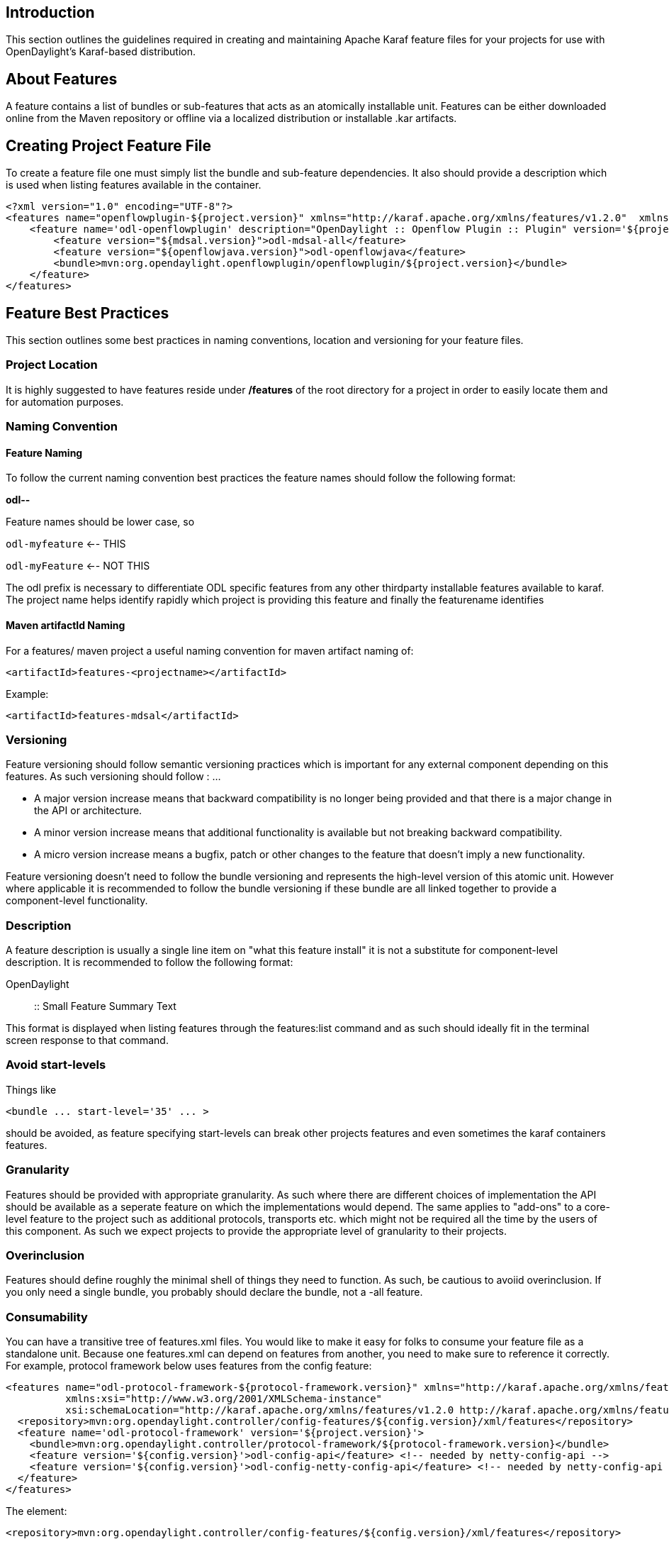 [[introduction]]
== Introduction

This section outlines the guidelines required in creating and
maintaining Apache Karaf feature files for your projects for use with
OpenDaylight's Karaf-based distribution.

[[about-features]]
== About Features

A feature contains a list of bundles or sub-features that acts as an
atomically installable unit. Features can be either downloaded online
from the Maven repository or offline via a localized distribution or
installable .kar artifacts.

[[creating-project-feature-file]]
== Creating Project Feature File

To create a feature file one must simply list the bundle and sub-feature
dependencies. It also should provide a description which is used when
listing features available in the container.

---------------------------------------------------------------------------------------------------------------------------------------------------------------------------------------------------------------------------------------------------------------------------------
<?xml version="1.0" encoding="UTF-8"?>
<features name="openflowplugin-${project.version}" xmlns="http://karaf.apache.org/xmlns/features/v1.2.0"  xmlns:xsi="http://www.w3.org/2001/XMLSchema-instance" xsi:schemaLocation="http://karaf.apache.org/xmlns/features/v1.2.0 http://karaf.apache.org/xmlns/features/v1.2.0">
    <feature name='odl-openflowplugin' description="OpenDaylight :: Openflow Plugin :: Plugin" version='${project.version}'>
        <feature version="${mdsal.version}">odl-mdsal-all</feature>
        <feature version="${openflowjava.version}">odl-openflowjava</feature>
        <bundle>mvn:org.opendaylight.openflowplugin/openflowplugin/${project.version}</bundle>
    </feature>
</features>
---------------------------------------------------------------------------------------------------------------------------------------------------------------------------------------------------------------------------------------------------------------------------------

[[feature-best-practices]]
== Feature Best Practices

This section outlines some best practices in naming conventions,
location and versioning for your feature files.

[[project-location]]
=== Project Location

It is highly suggested to have features reside under */features* of the
root directory for a project in order to easily locate them and for
automation purposes.

[[naming-convention]]
=== Naming Convention

[[feature-naming]]
==== Feature Naming

To follow the current naming convention best practices the feature names
should follow the following format:

*odl--*

Feature names should be lower case, so

`odl-myfeature` <-- THIS

`odl-myFeature` <-- NOT THIS

The odl prefix is necessary to differentiate ODL specific features from
any other thirdparty installable features available to karaf. The
project name helps identify rapidly which project is providing this
feature and finally the featurename identifies

[[maven-artifactid-naming]]
==== Maven artifactId Naming

For a features/ maven project a useful naming convention for maven
artifact naming of:

-----------------------------------------------
<artifactId>features-<projectname></artifactId>
-----------------------------------------------

Example:

---------------------------------------
<artifactId>features-mdsal</artifactId>
---------------------------------------

[[versioning]]
=== Versioning

Feature versioning should follow semantic versioning practices which is
important for any external component depending on this features. As such
versioning should follow : ...

* A major version increase means that backward compatibility is no
longer being provided and that there is a major change in the API or
architecture.
* A minor version increase means that additional functionality is
available but not breaking backward compatibility.
* A micro version increase means a bugfix, patch or other changes to the
feature that doesn't imply a new functionality.

Feature versioning doesn't need to follow the bundle versioning and
represents the high-level version of this atomic unit. However where
applicable it is recommended to follow the bundle versioning if these
bundle are all linked together to provide a component-level
functionality.

[[description]]
=== Description

A feature description is usually a single line item on "what this
feature install" it is not a substitute for component-level description.
It is recommended to follow the following format:

OpenDaylight :: :: Small Feature Summary Text

This format is displayed when listing features through the features:list
command and as such should ideally fit in the terminal screen response
to that command.

[[avoid-start-levels]]
=== Avoid start-levels

Things like

----------------------------------
<bundle ... start-level='35' ... >
----------------------------------

should be avoided, as feature specifying start-levels can break other
projects features and even sometimes the karaf containers features.

[[granularity]]
=== Granularity

Features should be provided with appropriate granularity. As such where
there are different choices of implementation the API should be
available as a seperate feature on which the implementations would
depend. The same applies to "add-ons" to a core-level feature to the
project such as additional protocols, transports etc. which might not be
required all the time by the users of this component. As such we expect
projects to provide the appropriate level of granularity to their
projects.

[[overinclusion]]
=== Overinclusion

Features should define roughly the minimal shell of things they need to
function. As such, be cautious to avoiid overinclusion. If you only need
a single bundle, you probably should declare the bundle, not a -all
feature.

[[consumability]]
=== Consumability

You can have a transitive tree of features.xml files. You would like to
make it easy for folks to consume your feature file as a standalone
unit. Because one features.xml can depend on features from another, you
need to make sure to reference it correctly. For example, protocol
framework below uses features from the config feature:

---------------------------------------------------------------------------------------------------------------------------
<features name="odl-protocol-framework-${protocol-framework.version}" xmlns="http://karaf.apache.org/xmlns/features/v1.2.0"
          xmlns:xsi="http://www.w3.org/2001/XMLSchema-instance"
          xsi:schemaLocation="http://karaf.apache.org/xmlns/features/v1.2.0 http://karaf.apache.org/xmlns/features/v1.2.0">
  <repository>mvn:org.opendaylight.controller/config-features/${config.version}/xml/features</repository>
  <feature name='odl-protocol-framework' version='${project.version}'>
    <bundle>mvn:org.opendaylight.controller/protocol-framework/${protocol-framework.version}</bundle>
    <feature version='${config.version}'>odl-config-api</feature> <!-- needed by netty-config-api -->
    <feature version='${config.version}'>odl-config-netty-config-api</feature> <!-- needed by netty-config-api -->
  </feature>
</features>
---------------------------------------------------------------------------------------------------------------------------

The element:

-------------------------------------------------------------------------------------------------------
<repository>mvn:org.opendaylight.controller/config-features/${config.version}/xml/features</repository>
-------------------------------------------------------------------------------------------------------

Indicates that this feature file uses features from the config-features
features.xml and how to get it (via maven).

Of course, you also then want to put in the pom.xml file for your
features/ a proper dependency as well

----------------------------------------------------
<dependency>
      <groupId>org.opendaylight.controller</groupId>
      <artifactId>config-features</artifactId>
      <version>${config.version}</version>
      <classifier>features</classifier>
      <type>xml</type>
    </dependency>
----------------------------------------------------

[[cycles]]
=== Cycles

Try to avoid having cycles between features.xml files (meaning
A/features.xml uses features from B/features.xml and B/features.xml uses
features from A/features.xml). This causes problems because you can't
have maven cyclic dependencies, and users of your features.xml files
that use maven will then have difficulties.

[[atomicity]]
=== Atomicity

It should *always* be the case that if a feature is defined, then in a
blank container with no other features installed that:

-------------------------
feature:install <feature>
-------------------------

succeeds in installing at the OSGI level, and *functions* as a feature
without needing to install any other features.

If you find yourself writing instructions like:

----------------------
To make this work type
feature:install foo
feature:install bar
----------------------

then you have violated atomicity, and it is probably true that you need
to fix feature bar to either depend on feature foo, or dependent on
other things that happen to also be brought in by foo (see
Overinclusion)

[[complex-situations]]
=== Complex situations

If your project has the need to have multiple features.xml files, then
under your /features/ directory have sub-maven modules for each one.
Example:

controller/features/config/ controller/features/mdsal/

[[hands-on-guide-to-doing-your-karaf-features]]
=== Hands on Guide to Doing your Karaf Features

* Karaf:Hands On Guide[Hands On Guide (old)]
* Karaf:Step by Step Guide[Step by Step Guide (new)]

[[component-meta-features]]
== Component Meta-Features

If the project provides multiple features provide component-level
meta-features should be provided to provide easy and quick
component-level installation of the feature. This meta-feature will only
contain other features that should be logically grouped to provide an
easy way for other projects to specify their dependency. This is
especially useful when a feature can have different implementation
options off a different core and allows projects to specify and quickly
import the correct 'stack'.

An example meta-feature.

--------------------------------------------------------------------------------------------------------
  <feature name="odl-adsal-all" description="OpenDaylight AD-SAL All Features" version="${sal.version}">
      <feature version="${sal.version}">odl-adsal-core</feature>
      <feature version="${sal.networkconfiguration.version}">odl-adsal-networkconfiguration</feature>
      <feature version="${sal.connection.version}">odl-adsal-connection</feature>
      <feature version="${clustering.services.version}">odl-adsal-clustering</feature>
      <feature version="${configuration.version}">odl-adsal-configuration</feature>
   </feature>
--------------------------------------------------------------------------------------------------------

It is customary to create a feature with a *-all* suffix to provide a
way to quickly install all related features.
